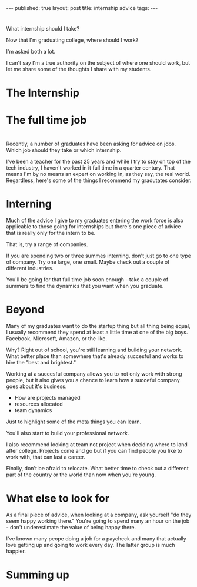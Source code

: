 #+STARTUP: showall indent
#+STARTUP: hidestars
#+OPTIONS: toc:nil
#+begin_html
---
published: true
layout: post
title: internship advice
tags:  
---
#+end_html

#+begin_html
<style>
div.center {text-align:center;}
</style>
#+end_html

* 
What internship should I take?

Now that I'm graduating college, where should I work?

I'm asked both a lot.

I can't say I'm a true authority on the subject of where one should
work, but let me share some of the thoughts I share with my students.

* The Internship


* The full time job


* 
Recently, a number of graduates have been asking for advice on
jobs. Which job should they take or which internship.

I've been a teacher for the past 25 years and while I try to stay on
top of the tech industry, I haven't worked in it full time in a
quarter century. That means I'm by no means an expert on working in,
as they say, the real world. Regardless, here's some of the things
I recommend my gradutates consider.

* Interning

Much of the advice I give to my graduates entering the work force is
also applicable to those going for internships but there's one piece
of advice that is really only for the intern to be.

That is, try a range of companies. 

If you are spending two or three summes interning, don't just go to
one type of company. Try one large, one small. Maybe check out a
couple of different industries. 

You'll be going for that full time job soon enough - take a couple of
summers to find the dynamics that you want when you graduate.

* Beyond

Many of my graduates want to do the startup thing but all thing being
equal, I usually recommend they spend at least a little time at one of
the big boys. Facebook, Microsoft, Amazon, or the like. 

Why? Right out of school, you're still learning and building your
network. What better place than somewhere that's already succesful and
works to hire the "best and brightest."

Working at a succesful company allows you to not only work with strong
people, but it also gives you a chance to learn how a succeful company
goes about it's business.

- How are projects managed
- resources allocated
- team dynamics

Just to highlight some of the meta things you can learn.

You'll also start to build your professional network.

I also recommend looking at team not project when deciding where to
land after college. Projects come and go but if you can find people
you like to work with, that can last a career. 

Finally, don't be afraid to relocate. What better time to check out a
different part of the country or the world than now when you're young.


* What else to look for

As a final piece of advice, when looking at a company, ask yourself
"do they seem happy working there." You're going to spend many an hour
on the job - don't underestimate the value of being happy there. 

I've known many peope doing a job for a paycheck and many that
actually love getting up and going to work every day. The latter group
is much happier.


* Summing up
 

